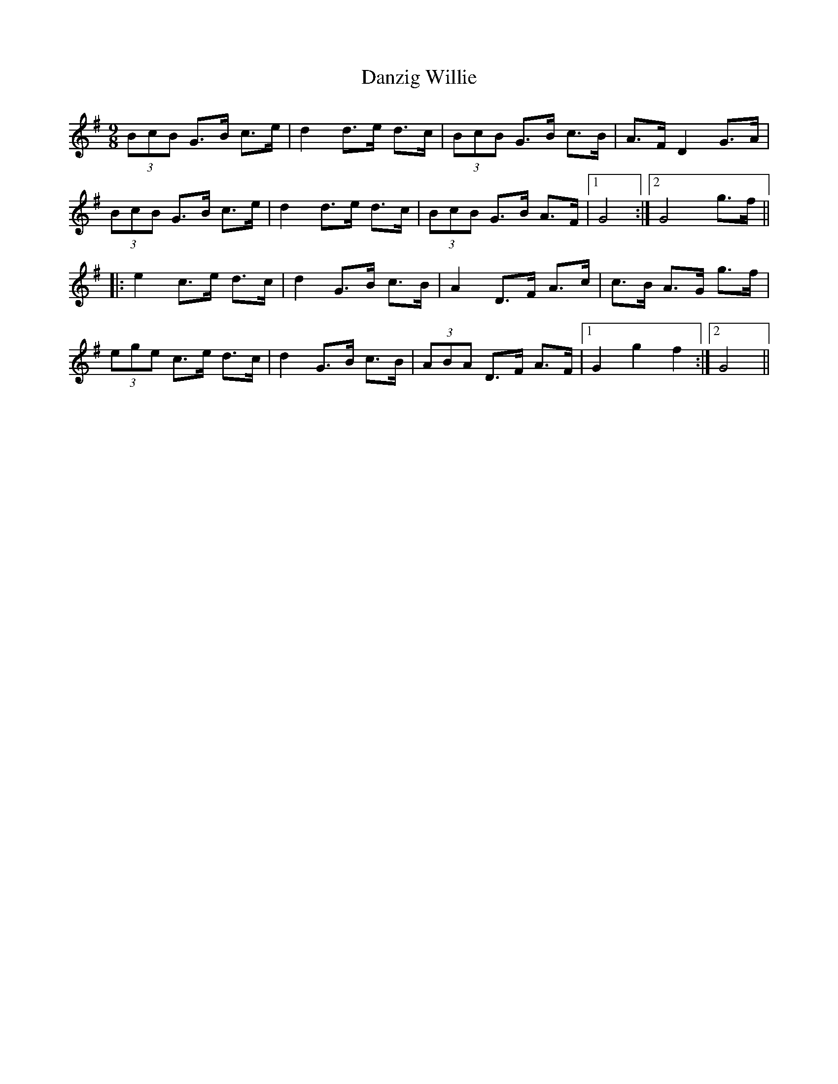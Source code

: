 X: 9462
T: Danzig Willie
R: slip jig
M: 9/8
K: Gmajor
(3BcB G>B c>e|d2 d>e d>c|(3BcB G>B c>B|A>F D2 G>A|
(3BcB G>B c>e|d2 d>e d>c|(3BcB G>B A>F|1 G4:|2 G4 g>f||
|:e2 c>e d>c|d2 G>B c>B|A2 D>F A>c|c>B A>G g>f|
(3ege c>e d>c|d2 G>B c>B|(3ABA D>F A>F|1 G2 g2 f2:|2 G4||

